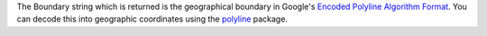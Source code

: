 The Boundary string which is returned is the geographical boundary in Google's `Encoded Polyline Algorithm Format <https://developers.google.com/maps/documentation/utilities/polylinealgorithm>`__. You can decode this into geographic coordinates using the `polyline <https://pypi.python.org/pypi/polyline/>`__ package.